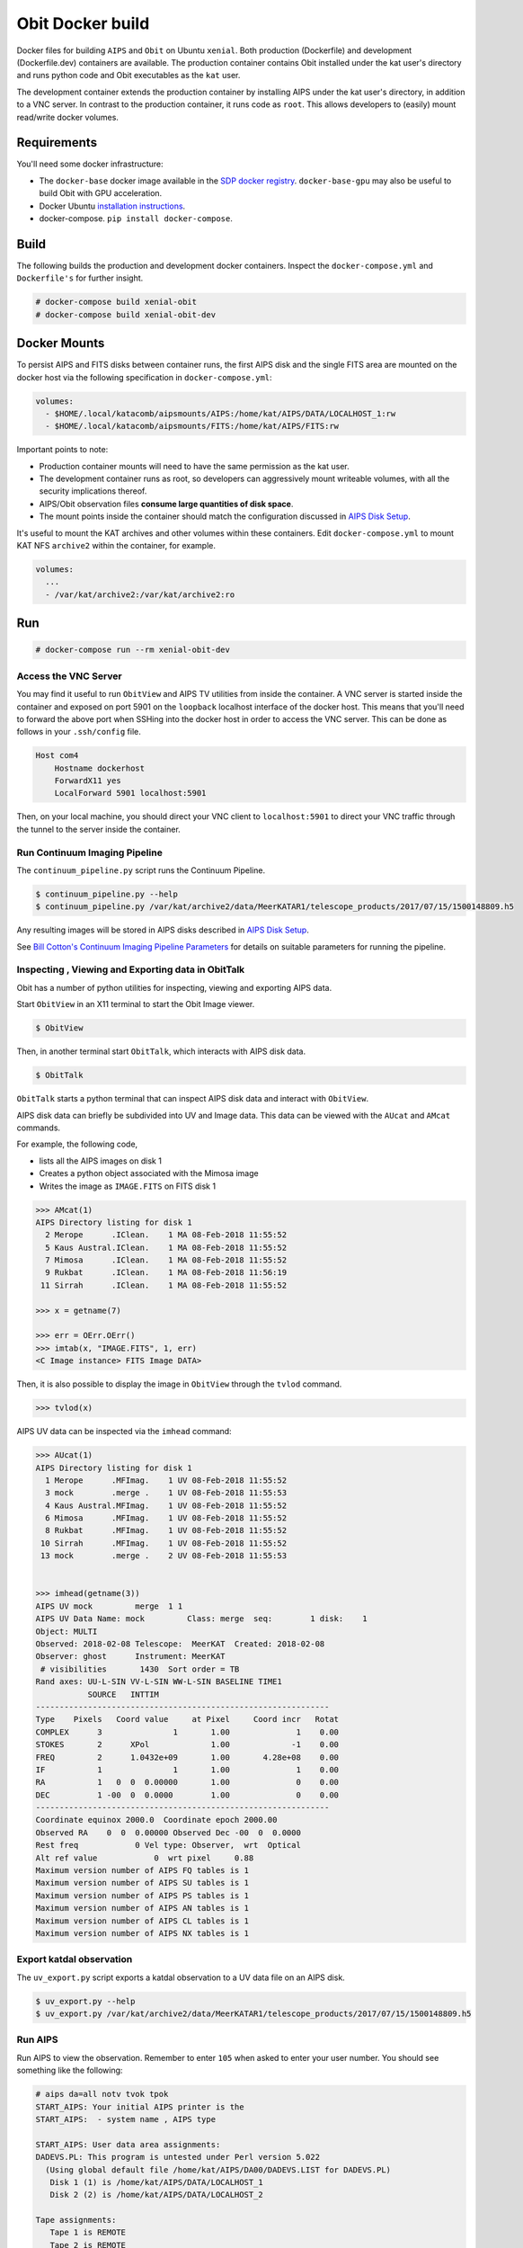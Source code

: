 Obit Docker build
=================

Docker files for building ``AIPS`` and ``Obit`` on Ubuntu ``xenial``.
Both production (Dockerfile) and development (Dockerfile.dev) containers
are available.
The production container contains Obit installed under the
kat user's directory and runs python code and Obit executables
as the ``kat`` user.

The development container extends the production container by
installing AIPS under the kat user's directory,
in addition to a VNC server. In contrast to the production
container, it runs code as ``root``. This allows developers
to (easily) mount read/write docker volumes.

~~~~~~~~~~~~
Requirements
~~~~~~~~~~~~

You'll need some docker infrastructure:

- The ``docker-base`` docker image available in the
  `SDP docker registry <https://github.com/ska-sa/katsdpinfrastructure/tree/master/registry#client-setup>`_. ``docker-base-gpu`` may also be useful to
  build Obit with GPU acceleration.
- Docker Ubuntu `installation instructions <https://docs.docker.com/engine/installation/linux/docker-ce/ubuntu/>`_.
- docker-compose. ``pip install docker-compose``.

~~~~~
Build
~~~~~

The following builds the production and development docker containers.
Inspect the ``docker-compose.yml`` and ``Dockerfile's``
for further insight.

.. code-block::

    # docker-compose build xenial-obit
    # docker-compose build xenial-obit-dev


~~~~~~~~~~~~~
Docker Mounts
~~~~~~~~~~~~~

To persist AIPS and FITS disks between container runs, the first AIPS disk
and the single FITS area are mounted on the docker host via the following
specification in ``docker-compose.yml``:

.. code-block:: yaml

    volumes:
      - $HOME/.local/katacomb/aipsmounts/AIPS:/home/kat/AIPS/DATA/LOCALHOST_1:rw
      - $HOME/.local/katacomb/aipsmounts/FITS:/home/kat/AIPS/FITS:rw

Important points to note:

- Production container mounts will need to have the same permission as the kat user.
- The development container runs as root, so developers can aggressively
  mount writeable volumes, with all the security implications thereof.
- AIPS/Obit observation files **consume large quantities of disk space**.
- The mount points inside the container should match the configuration
  discussed in `AIPS Disk Setup`_.

It's useful to mount the KAT archives and other volumes within these containers.
Edit ``docker-compose.yml`` to mount KAT NFS ``archive2`` within the container,
for example.

.. code-block:: yaml

    volumes:
      ...
      - /var/kat/archive2:/var/kat/archive2:ro



~~~
Run
~~~

.. code-block::

    # docker-compose run --rm xenial-obit-dev

Access the VNC Server
~~~~~~~~~~~~~~~~~~~~~

You may find it useful to run ``ObitView`` and AIPS TV utilities from inside the container.
A VNC server is started inside the container and exposed on port 5901 on the ``loopback``
localhost interface of the docker host. This means that you'll need to forward the above port
when SSHing into the docker host in order to access the VNC server. This can be done as follows
in your ``.ssh/config`` file.

.. code-block::

    Host com4
        Hostname dockerhost
        ForwardX11 yes
        LocalForward 5901 localhost:5901

Then, on your local machine, you should direct your VNC client to ``localhost:5901`` to direct
your VNC traffic through the tunnel to the server inside the container.


Run Continuum Imaging Pipeline
~~~~~~~~~~~~~~~~~~~~~~~~~~~~~~

The ``continuum_pipeline.py`` script runs the Continuum Pipeline.

.. code-block::

    $ continuum_pipeline.py --help
    $ continuum_pipeline.py /var/kat/archive2/data/MeerKATAR1/telescope_products/2017/07/15/1500148809.h5

Any resulting images will be stored in AIPS disks described in
`AIPS Disk Setup`_.

See `Bill Cotton's Continuum Imaging Pipeline Parameters`_ for details
on suitable parameters for running the pipeline.

Inspecting , Viewing and Exporting data in ObitTalk
~~~~~~~~~~~~~~~~~~~~~~~~~~~~~~~~~~~~~~~~~~~~~~~~~~~

Obit has a number of python utilities for inspecting, viewing and exporting
AIPS data.

Start ``ObitView`` in an X11 terminal to start the Obit Image viewer.

.. code-block::

    $ ObitView

Then, in another terminal start ``ObitTalk``, which interacts with
AIPS disk data.

.. code-block::

    $ ObitTalk

``ObitTalk`` starts a python terminal that can inspect AIPS disk data
and interact with ``ObitView``.

AIPS disk data can briefly be subdivided into UV and Image data.
This data can be viewed with the ``AUcat`` and ``AMcat``
commands.

For example, the following code,

- lists all the AIPS images on disk 1
- Creates a python object associated with the Mimosa image
- Writes the image as ``IMAGE.FITS`` on FITS disk 1

.. code-block:: python

    >>> AMcat(1)
    AIPS Directory listing for disk 1
      2 Merope      .IClean.    1 MA 08-Feb-2018 11:55:52
      5 Kaus Austral.IClean.    1 MA 08-Feb-2018 11:55:52
      7 Mimosa      .IClean.    1 MA 08-Feb-2018 11:55:52
      9 Rukbat      .IClean.    1 MA 08-Feb-2018 11:56:19
     11 Sirrah      .IClean.    1 MA 08-Feb-2018 11:55:52

    >>> x = getname(7)

    >>> err = OErr.OErr()
    >>> imtab(x, "IMAGE.FITS", 1, err)
    <C Image instance> FITS Image DATA>

Then, it is also possible to display the image in ``ObitView``
through the ``tvlod`` command.

.. code-block:: python

    >>> tvlod(x)

AIPS UV data can be inspected via the ``imhead`` command:

.. code-block:: python

    >>> AUcat(1)
    AIPS Directory listing for disk 1
      1 Merope      .MFImag.    1 UV 08-Feb-2018 11:55:52
      3 mock        .merge .    1 UV 08-Feb-2018 11:55:53
      4 Kaus Austral.MFImag.    1 UV 08-Feb-2018 11:55:52
      6 Mimosa      .MFImag.    1 UV 08-Feb-2018 11:55:52
      8 Rukbat      .MFImag.    1 UV 08-Feb-2018 11:55:52
     10 Sirrah      .MFImag.    1 UV 08-Feb-2018 11:55:52
     13 mock        .merge .    2 UV 08-Feb-2018 11:55:53


    >>> imhead(getname(3))
    AIPS UV mock         merge  1 1
    AIPS UV Data Name: mock         Class: merge  seq:        1 disk:    1
    Object: MULTI
    Observed: 2018-02-08 Telescope:  MeerKAT  Created: 2018-02-08
    Observer: ghost      Instrument: MeerKAT
     # visibilities       1430  Sort order = TB
    Rand axes: UU-L-SIN VV-L-SIN WW-L-SIN BASELINE TIME1
               SOURCE   INTTIM
    --------------------------------------------------------------
    Type    Pixels   Coord value     at Pixel     Coord incr   Rotat
    COMPLEX      3               1       1.00              1    0.00
    STOKES       2      XPol             1.00             -1    0.00
    FREQ         2      1.0432e+09       1.00       4.28e+08    0.00
    IF           1               1       1.00              1    0.00
    RA           1   0  0  0.00000       1.00              0    0.00
    DEC          1 -00  0  0.0000        1.00              0    0.00
    --------------------------------------------------------------
    Coordinate equinox 2000.0  Coordinate epoch 2000.00
    Observed RA    0  0  0.00000 Observed Dec -00  0  0.0000
    Rest freq            0 Vel type: Observer,  wrt  Optical
    Alt ref value            0  wrt pixel     0.88
    Maximum version number of AIPS FQ tables is 1
    Maximum version number of AIPS SU tables is 1
    Maximum version number of AIPS PS tables is 1
    Maximum version number of AIPS AN tables is 1
    Maximum version number of AIPS CL tables is 1
    Maximum version number of AIPS NX tables is 1



Export katdal observation
~~~~~~~~~~~~~~~~~~~~~~~~~

The ``uv_export.py`` script exports a katdal observation to a UV data file on an AIPS disk.

.. code-block::

    $ uv_export.py --help
    $ uv_export.py /var/kat/archive2/data/MeerKATAR1/telescope_products/2017/07/15/1500148809.h5


Run AIPS
~~~~~~~~

Run AIPS to view the observation. Remember to enter ``105`` when asked
to enter your user number. You should see something like the following:

.. code-block::

    # aips da=all notv tvok tpok
    START_AIPS: Your initial AIPS printer is the
    START_AIPS:  - system name , AIPS type

    START_AIPS: User data area assignments:
    DADEVS.PL: This program is untested under Perl version 5.022
      (Using global default file /home/kat/AIPS/DA00/DADEVS.LIST for DADEVS.PL)
       Disk 1 (1) is /home/kat/AIPS/DATA/LOCALHOST_1
       Disk 2 (2) is /home/kat/AIPS/DATA/LOCALHOST_2

    Tape assignments:
       Tape 1 is REMOTE
       Tape 2 is REMOTE

    START_AIPS: Assuming TV servers are already started (you said TVOK)
    START_AIPS: Assuming TPMON daemons are running or not used (you said TPOK)
    Starting up 31DEC16 AIPS with normal priority
    Begin the one true AIPS number 1 (release of 31DEC16) at priority =   0
    AIPS 1: You are NOT assigned a TV device or server
    AIPS 1: You are NOT assigned a graphics device or server
    AIPS 1: Enter user ID number
    ?105
    AIPS 1:                          31DEC16 AIPS:
    AIPS 1:      Copyright (C) 1995-2017 Associated Universities, Inc.
    AIPS 1:            AIPS comes with ABSOLUTELY NO WARRANTY;
    AIPS 1:                 for details, type HELP GNUGPL
    AIPS 1: This is free software, and you are welcome to redistribute it
    AIPS 1: under certain conditions; type EXPLAIN GNUGPL for details.
    AIPS 1: Previous session command-line history recovered.
    AIPS 1: TAB-key completions enabled, type HELP READLINE for details.
    AIPS 1: Recovered POPS environment from last exit
    >

Then, type ``UCAT`` to view and ``MCAT`` to list UV data and images
on the AIPS disks, respectively:

.. code-block::

    >UCAT
    AIPS 1: Catalog on disk  1
    AIPS 1:   Cat  Usid Mapname      Class   Seq  Pt    Last access     Stat
    AIPS 1:     1   105 1500148809  .raw   .    1 UV 22-AUG-17 16:58:43
    AIPS 1: Catalog on disk  2
    AIPS 1:   Cat  Usid Mapname      Class   Seq  Pt    Last access     Stat
    >

Then, exit AIPS

.. code-block::

    > EXIT


Image observation with MFImage
~~~~~~~~~~~~~~~~~~~~~~~~~~~~~~

Once an observation has been exported to a UV data file on an AIPS disk, we can run ``MFImage``
to image the observation. A number of standard configuration files for this in ``/obitconf``.
Edit ``mfimage_nosc.in`` to specify the AIPS file parameters for the observation above
and the run MFImage using the configuration file.

.. code-block::

    /obitconf $ MFImage -input mfimage_nosc.in &
    /obitconf $ tail -f IMAGE.log

Export AIPS CLEAN image to FITS
~~~~~~~~~~~~~~~~~~~~~~~~~~~~~~~

Run AIPS and look for the CLEAN image with the ``MCAT`` command.
Then, run the ``FITTP`` task to export the CLEAN image from the
AIPS disk to the FITS disk.

~~~~~~~~~~~~~~~
AIPS Disk Setup
~~~~~~~~~~~~~~~

AIPS has its own concept of a filesystem: an AIPS `disk`.
It can simply be regarded as a standard unix subdirectory
containing visibility, table and image files following
an AIPS naming and indexing scheme.
Multiple AIPS disks can be present on the system.

Obit does not require an AIPS installation to run,
*faking* AIPS disks and FITS areas, but to run AIPS tasks
on Obit data, it is useful for these to be equivalent.

Furthermore, it is useful to mount AIPS disks as
subdirectories on the docker host so that data
persists between container runs.

For this functionality to be available, the disk setup
for all three pieces of software should be similarly configured.
**The ultimate authority for AIPS disk configuration is the
lies within the katsdpcontim configuration and the docker mounts
in "docker-compose.yml" should also be based on this configuration**.

AIPS Disks
~~~~~~~~~~

The Dockerfile installs AIPS into ``/home/kat/AIPS``.
AIPS disks are usually present in the ``DATA`` sub-directory of the AIPS installation
and ``/home/kat/AIPS/DATA/LOCALHOST_1`` is the first AIPS disk by default.

However, AIPS disks can live in any subdirectory and can be configured
by editing:

- ``/home/kat/AIPS/DA00/DADEVS.LIST``
- ``/home/kat/AIPS/DA00/NETSP``

AIPS also has a separate FITS area in which *normal* FITS files are stored,
and ``/home/kat/AIPS/FITS`` is this area by default.


Obit Disks
~~~~~~~~~~

The Dockerfile installs Obit into ``/home/kat/Obit``.
Obit *fakes* AIPS disks and FITS areas by calls to :code:`OSystem.OSystem`.
It should also be noted that Obit requires files in the
``/home/kat/Obit/ObitSystem/Obit/share/data/`` directory to be present in a FITS area,
source catalogues being the most obvious example.

In order to run AIPS tasks on Obit output it is useful make these
disks/areas equivalent to those of the AIPS installation.
This is achieved by running the ``cfg_aips_disks.py`` script which:

- modifies ``DADEVS.LIST`` and ``NETSP`` in the AIPS installation.
- Creates soft links in the Obit data directory into the FITS area.


~~~~~~~~~~~~~~~~~~~~~~~~~~~~~~~~~~~~~~~~~~~~~~~~~~~
Bill Cotton's Continuum Imaging Pipeline Parameters
~~~~~~~~~~~~~~~~~~~~~~~~~~~~~~~~~~~~~~~~~~~~~~~~~~~

Here are the notes on the Phoenix_ field self calibration/continuum subtraction

Did various imagings using MFImage

- Seq 1, 15 sec SI, ch avg to 512 chan, 0.734 of sc solutions OK
  FOV = 1.2, peak ~ 39 mJy, sum ~ 0.638 Jy
- Seq 2, 60 sec SI, FOV=1.2 (512 ch/IF), 0.805 of sc solutions OK
- Seq 3, 120 sec SI FOV=1.2 (512 ch/IF)
- Seq 4, 120 sec SI, BLFOV = 1.0 (456 ch/IF) 5080 Real
- Seq 5, 120 sec SI, BLFOV = 0.6 (256 ch/IF) 3001 Real

Imager IF 6, channels 900-923 (1.4145 - 1.4151 GHz)

===  ======== ======= =====  ===== ====  ====== ======
seq  Cont Rms Size GB SI(s)  ch/IF ch6*   ch12*  ch18*
===  ======== ======= =====  ===== ====  ====== ======
1    56.6 u    2.97    15    512   2.91  2.61   2.84
2    58.2      2.46    60    512   2.91  2.61   2.84
3    58.5      2.38   120    512   2.91  2.61   2.83
4    58.9      1.91   120    456   2.91  2.61   2.83
5    58.7      0.89   120    256   2.91  2.66   2.83
===  ======== ======= =====  ===== ====  ====== ======

* 26 kHz channel RMS mJy, number in the 24 imaged.


~~~~~~~
Testing
~~~~~~~

A test suite exists, but must be executed inside the container:

.. code-block::

  $ nosetests /home/kat/src/katacomb

.. _Phoenix: /var/kat/archive2/data/MeerKATAR1/telescope_products/2017/09/14/1505426738.h5 